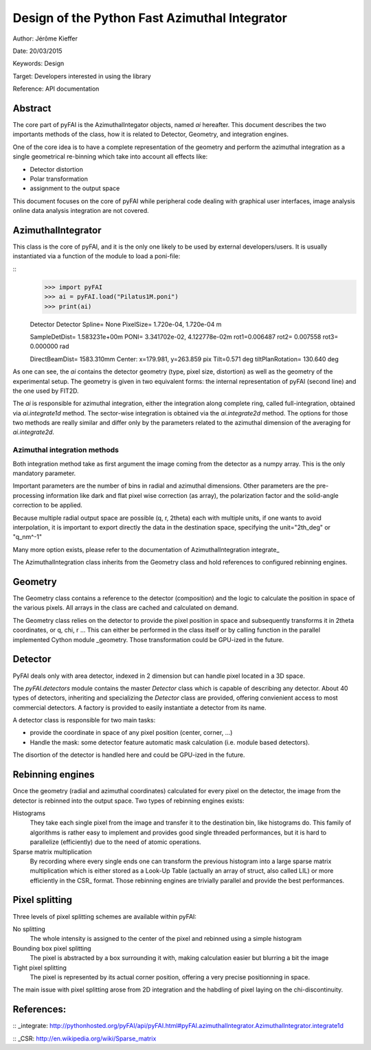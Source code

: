 Design of the Python Fast Azimuthal Integrator
==============================================

Author: Jérôme Kieffer

Date: 20/03/2015

Keywords: Design

Target: Developers interested in using the library

Reference: API documentation

Abstract
--------

The core part of pyFAI is the AzimuthalIntegator objects, named
*ai* hereafter.
This document describes the two importants methods of the class,
how it is related to Detector, Geometry, and integration engines.

One of the core idea is to have a complete representation of the geometry
and perform the azimuthal integration as a single geometrical re-binning
which take into account all effects like:

* Detector distortion
* Polar transformation
* assignment to the output space


This document focuses on the core of pyFAI while peripheral code
dealing with graphical user interfaces, image analysis online data
analysis integration are not covered.

AzimuthalIntegrator
-------------------

This class is the core of pyFAI, and it is the only one likely to be used by
external developers/users. It is usually instantiated via a function of the
module to load a poni-file:

::
	>>> import pyFAI
	>>> ai = pyFAI.load("Pilatus1M.poni")
	>>> print(ai)

	Detector Detector	 Spline= None	 PixelSize= 1.720e-04, 1.720e-04 m

	SampleDetDist= 1.583231e+00m	PONI= 3.341702e-02, 4.122778e-02m	rot1=0.006487  rot2= 0.007558  rot3= 0.000000 rad

	DirectBeamDist= 1583.310mm	Center: x=179.981, y=263.859 pix	Tilt=0.571 deg  tiltPlanRotation= 130.640 deg

As one can see, the *ai* contains the detector geometry (type, pixel size,
distortion) as well as the
geometry of the experimental setup. The geometry is given in two equivalent
forms: the internal representation of pyFAI (second line) and the one used by
FIT2D.

The *ai* is responsible for azimuthal integration, either the integration along
complete ring, called full-integration, obtained via *ai.integrate1d* method.
The sector-wise integration is obtained via the *ai.integrate2d* method.
The options for those two methods are really similar and differ only by the
parameters related to the azimuthal dimension of the averaging for *ai.integrate2d*.

Azimuthal integration methods
_____________________________

Both integration method take as first argument the image coming from the detector
as a numpy array. This is the only mandatory parameter.

Important parameters are the number of bins in radial and azimuthal dimensions.
Other parameters are the pre-processing information like dark and flat pixel wise
correction (as array), the polarization factor and the solid-angle correction to
be applied.

Because multiple radial output space are possible (q, r, 2\theta) each with multiple
units, if one wants to avoid interpolation, it is important to export directly the data
in the destination space, specifying the unit="2th_deg" or "q_nm^-1"

Many more option exists, please refer to the documentation of AzimuthalIntegration integrate_

The AzimuthalIntegration class inherits from the Geometry class and hold
references to configured rebinning engines.

Geometry
--------
The Geometry class contains a reference to the detector (composition)
and the logic to calculate the position in space of the various pixels.
All arrays in the class are cached and calculated on demand.

The Geometry class relies on the detector to provide the pixel position in space
and subsequently transforms it in 2\theta coordinates, or q, \chi, r ...
This can either be performed in the class itself or by calling
function in the parallel implemented Cython module _geometry.
Those transformation could be GPU-ized in the future.

Detector
--------
PyFAI deals only with area detector, indexed in 2 dimension but can
handle pixel located in a 3D space.

The *pyFAI.detectors* module contains the master *Detector* class
which is capable of describing any detector.
About 40 types of detectors, inheriting and specializing the *Detector*
class are provided, offering convienient access to most commercial detectors.
A factory is provided to easily instantiate a detector from its name.

A detector class is responsible for two main tasks:

- provide the coordinate in space of any pixel position (center, corner, ...)
- Handle the mask: some detector feature automatic mask calculation (i.e. module based detectors).

The disortion of the detector is handled here and could be GPU-ized in the future.

Rebinning engines
-----------------

Once the geometry (radial and azimuthal coordinates) calculated for every pixel
on the detector, the image from the detector is rebinned into the output space.
Two types of rebinning engines exists:

Histograms
	They take each single pixel from the image and transfer it to the destination bin, like histograms do.
	This family of algorithms is rather easy to implement and provides good single threaded performances,
	but it is hard to parallelize (efficiently) due to the need of atomic operations.

Sparse matrix multiplication
    By recording where every single ends one can transform the previous histogram into a
    large sparse matrix multiplication which is either stored as a Look-Up Table (actually an array of struct, also called LIL)
    or more efficiently in the CSR_ format.
    Those rebinning engines are trivially parallel and provide the best performances.

Pixel splitting
---------------

Three levels of pixel splitting schemes are available within pyFAI:

No splitting
	The whole intensity is assigned to the center of the pixel and rebinned using a simple histogram

Bounding box pixel splitting
	The pixel is abstracted by a box surrounding it with, making calculation easier but blurring a bit the image

Tight pixel splitting
	The pixel is represented by its actual corner position, offering a very precise positionning in space.

The main issue with pixel splitting arose from 2D integration and the habdling of pixel laying on the chi-discontinuity.

References:
-----------

:: _integrate: http://pythonhosted.org/pyFAI/api/pyFAI.html#pyFAI.azimuthalIntegrator.AzimuthalIntegrator.integrate1d

:: _CSR: http://en.wikipedia.org/wiki/Sparse_matrix